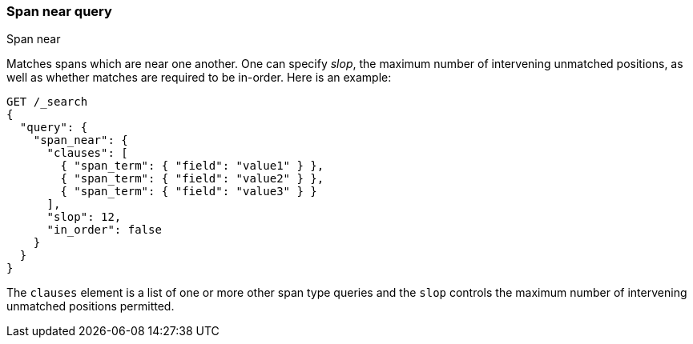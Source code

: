 [[query-dsl-span-near-query]]
=== Span near query
++++
<titleabbrev>Span near</titleabbrev>
++++

Matches spans which are near one another. One can specify _slop_, the
maximum number of intervening unmatched positions, as well as whether
matches are required to be in-order. Here is an example:

[source,console]
--------------------------------------------------
GET /_search
{
  "query": {
    "span_near": {
      "clauses": [
        { "span_term": { "field": "value1" } },
        { "span_term": { "field": "value2" } },
        { "span_term": { "field": "value3" } }
      ],
      "slop": 12,
      "in_order": false
    }
  }
}
--------------------------------------------------

The `clauses` element is a list of one or more other span type queries
and the `slop` controls the maximum number of intervening unmatched
positions permitted.
